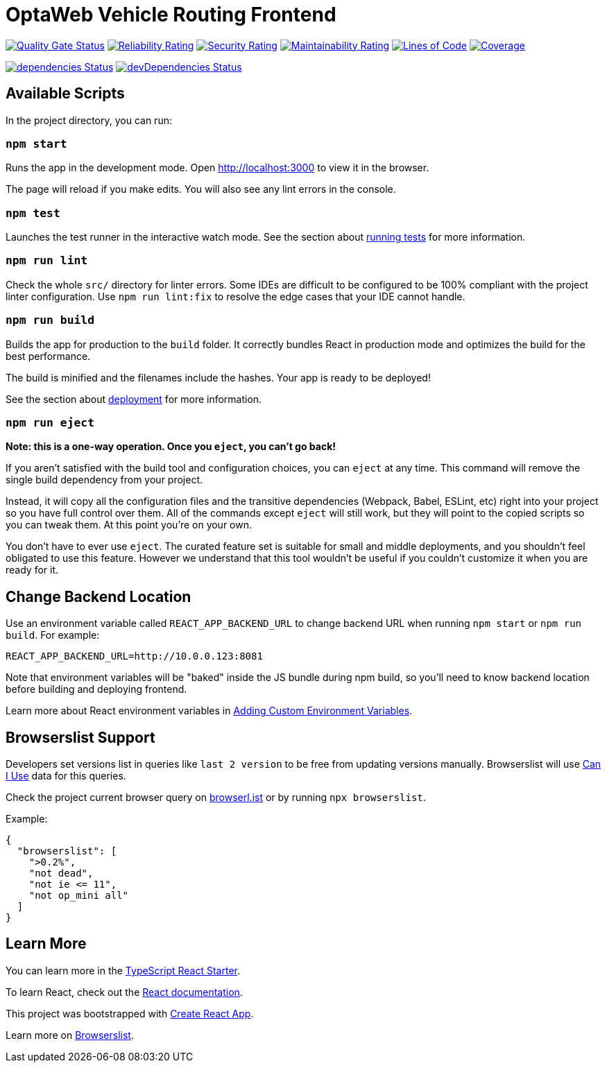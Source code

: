 [[optaweb-vehicle-routing-frontend]]
= OptaWeb Vehicle Routing Frontend

image:https://sonarcloud.io/api/project_badges/measure?project=optaweb-vehicle-routing-frontend&metric=alert_status[
"Quality Gate Status", link="https://sonarcloud.io/dashboard?id=optaweb-vehicle-routing-frontend"]
image:https://sonarcloud.io/api/project_badges/measure?project=optaweb-vehicle-routing-frontend&metric=reliability_rating[
"Reliability Rating", link="https://sonarcloud.io/dashboard?id=optaweb-vehicle-routing-frontend"]
image:https://sonarcloud.io/api/project_badges/measure?project=optaweb-vehicle-routing-frontend&metric=security_rating[
"Security Rating", link="https://sonarcloud.io/dashboard?id=optaweb-vehicle-routing-frontend"]
image:https://sonarcloud.io/api/project_badges/measure?project=optaweb-vehicle-routing-frontend&metric=sqale_rating[
"Maintainability Rating", link="https://sonarcloud.io/dashboard?id=optaweb-vehicle-routing-frontend"]
image:https://sonarcloud.io/api/project_badges/measure?project=optaweb-vehicle-routing-frontend&metric=ncloc[
"Lines of Code", link="https://sonarcloud.io/dashboard?id=optaweb-vehicle-routing-frontend"]
image:https://sonarcloud.io/api/project_badges/measure?project=optaweb-vehicle-routing-frontend&metric=coverage[
"Coverage", link="https://sonarcloud.io/dashboard?id=optaweb-vehicle-routing-frontend"]

image:https://david-dm.org/kiegroup/optaweb-vehicle-routing/status.svg?path=optaweb-vehicle-routing-frontend[
"dependencies Status", link="https://david-dm.org/kiegroup/optaweb-vehicle-routing?path=optaweb-vehicle-routing-frontend"]
image:https://david-dm.org/kiegroup/optaweb-vehicle-routing/dev-status.svg?path=optaweb-vehicle-routing-frontend[
"devDependencies Status", link="https://david-dm.org/kiegroup/optaweb-vehicle-routing?path=optaweb-vehicle-routing-frontend&type=dev"]

[[available-scripts]]
== Available Scripts

In the project directory, you can run:

[[npm-start]]
=== `npm start`

Runs the app in the development mode. Open http://localhost:3000 to view
it in the browser.

The page will reload if you make edits. You will also see any lint
errors in the console.

[[npm-test]]
=== `npm test`

Launches the test runner in the interactive watch mode. See the section
about
https://facebook.github.io/create-react-app/docs/running-tests[running
tests] for more information.

[[npm-run-lint]]
=== `npm run lint`

Check the whole `src/` directory for linter errors. Some IDEs are
difficult to be configured to be 100% compliant with the project linter
configuration. Use `npm run lint:fix` to resolve the edge cases that
your IDE cannot handle.

[[npm-run-build]]
=== `npm run build`

Builds the app for production to the `build` folder. It correctly
bundles React in production mode and optimizes the build for the best
performance.

The build is minified and the filenames include the hashes. Your app is
ready to be deployed!

See the section about
https://facebook.github.io/create-react-app/docs/deployment[deployment]
for more information.

[[npm-run-eject]]
=== `npm run eject`

*Note: this is a one-way operation. Once you `eject`, you can’t go
back!*

If you aren’t satisfied with the build tool and configuration choices,
you can `eject` at any time. This command will remove the single build
dependency from your project.

Instead, it will copy all the configuration files and the transitive
dependencies (Webpack, Babel, ESLint, etc) right into your project so
you have full control over them. All of the commands except `eject` will
still work, but they will point to the copied scripts so you can tweak
them. At this point you’re on your own.

You don’t have to ever use `eject`. The curated feature set is suitable
for small and middle deployments, and you shouldn’t feel obligated to
use this feature. However we understand that this tool wouldn’t be
useful if you couldn’t customize it when you are ready for it.

== Change Backend Location
Use an environment variable called `REACT_APP_BACKEND_URL` to change backend URL
when running `npm start` or `npm run build`. For example:

[literal]
....
REACT_APP_BACKEND_URL=http://10.0.0.123:8081
....

Note that environment variables will be "baked" inside the JS bundle during npm build,
so you'll need to know backend location before building and deploying frontend.

Learn more about React environment variables in
https://facebook.github.io/create-react-app/docs/adding-custom-environment-variables[
Adding Custom Environment Variables].

[[browserslist-support]]
== Browserslist Support

Developers set versions list in queries like `last 2 version` to be free
from updating versions manually. Browserslist will use
http://caniuse.com/[Can I Use] data for this queries.

Check the project current browser query on
https://browserl.ist/?q=%3E0.2%25%2C+not+dead%2C+not+ie%3C%3D11%2Cnot+op_mini+all[browserl.ist]
or by running `npx browserslist`.

Example:

[source,json]
----
{
  "browserslist": [
    ">0.2%",
    "not dead",
    "not ie <= 11",
    "not op_mini all"
  ]
}
----

[[learn-more]]
== Learn More

You can learn more in the
https://github.com/Microsoft/TypeScript-React-Starter[TypeScript React
Starter].

To learn React, check out the https://reactjs.org/[React documentation].

This project was bootstrapped with
https://github.com/facebook/create-react-app[Create React App].

Learn more on
https://github.com/browserslist/browserslist#readme[Browserslist].

